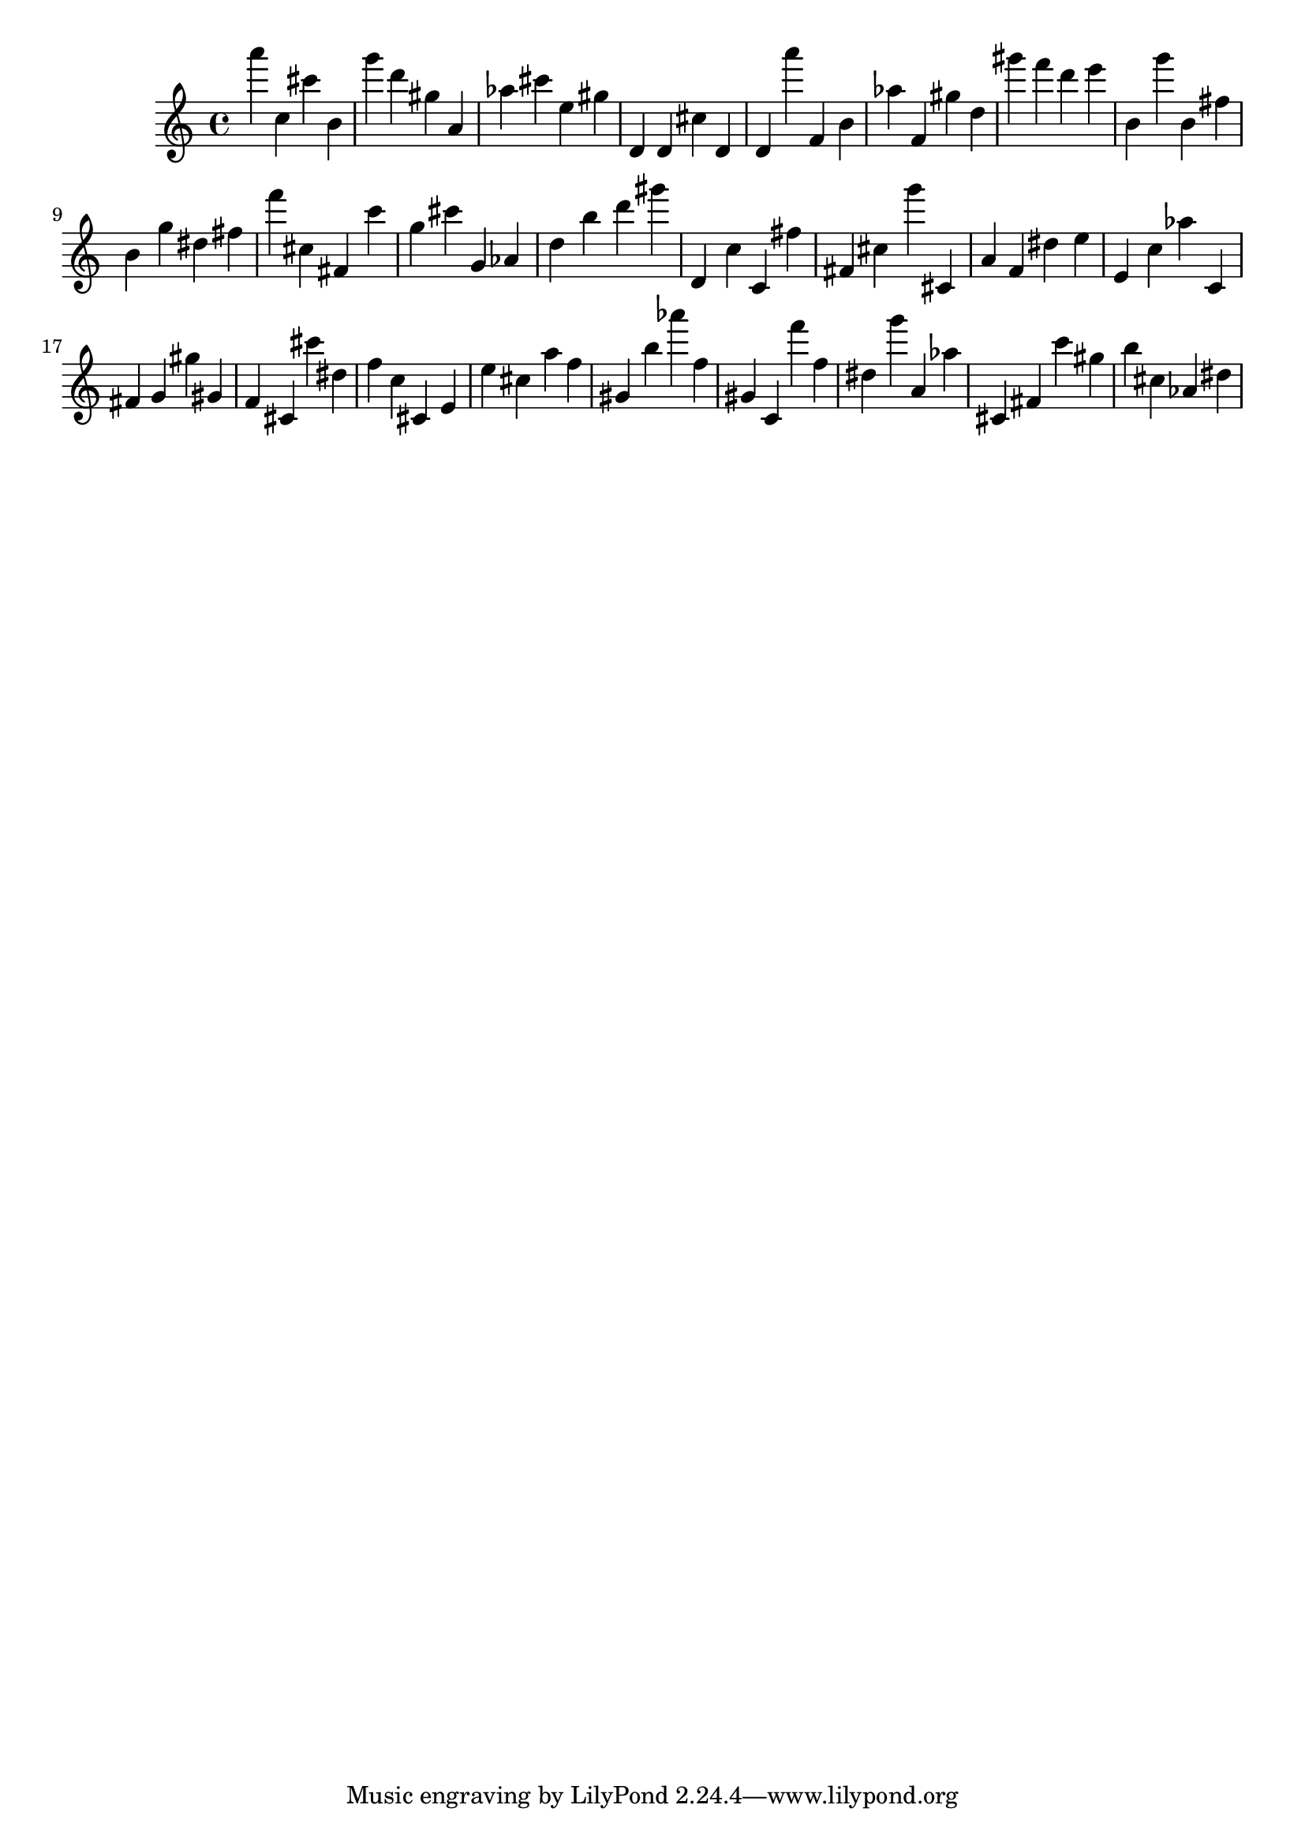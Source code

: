 \version "2.18.2"
\score {

{
\clef treble
a''' c'' cis''' b' g''' d''' gis'' a' as'' cis''' e'' gis'' d' d' cis'' d' d' a''' f' b' as'' f' gis'' d'' gis''' f''' d''' e''' b' g''' b' fis'' b' g'' dis'' fis'' f''' cis'' fis' c''' g'' cis''' g' as' d'' b'' d''' gis''' d' c'' c' fis'' fis' cis'' g''' cis' a' f' dis'' e'' e' c'' as'' c' fis' g' gis'' gis' f' cis' cis''' dis'' f'' c'' cis' e' e'' cis'' a'' f'' gis' b'' as''' f'' gis' c' f''' f'' dis'' g''' a' as'' cis' fis' c''' gis'' b'' cis'' as' dis'' 
}

 \midi { }
 \layout { }
}